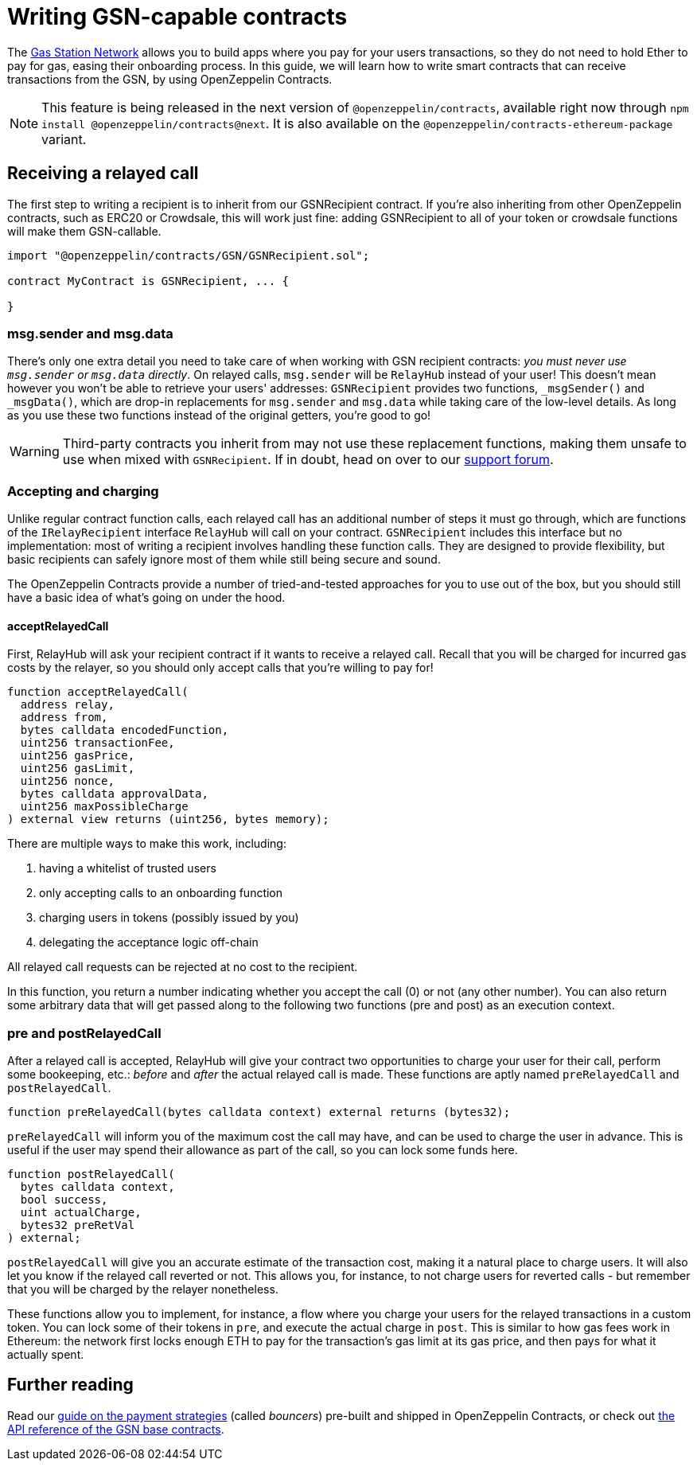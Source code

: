 = Writing GSN-capable contracts

The https://gsn.ethereum.org[Gas Station Network] allows you to build apps where you pay for your users transactions, so they do not need to hold Ether to pay for gas, easing their onboarding process. In this guide, we will learn how to write smart contracts that can receive transactions from the GSN, by using OpenZeppelin Contracts.

NOTE: This feature is being released in the next version of `@openzeppelin/contracts`, available right now through `npm install @openzeppelin/contracts@next`. It is also available on the `@openzeppelin/contracts-ethereum-package` variant.

== Receiving a relayed call

The first step to writing a recipient is to inherit from our GSNRecipient contract. If you're also inheriting from other OpenZeppelin contracts, such as ERC20 or Crowdsale, this will work just fine: adding GSNRecipient to all of your token or crowdsale functions will make them GSN-callable.

```solidity
import "@openzeppelin/contracts/GSN/GSNRecipient.sol";

contract MyContract is GSNRecipient, ... {

}
```

=== msg.sender and msg.data

There's only one extra detail you need to take care of when working with GSN recipient contracts: _you must never use `msg.sender` or `msg.data` directly_. On relayed calls, `msg.sender` will be `RelayHub` instead of your user! This doesn't mean however you won't be able to retrieve your users' addresses: `GSNRecipient` provides two functions, `_msgSender()` and `_msgData()`, which are drop-in replacements for `msg.sender` and `msg.data` while taking care of the low-level details. As long as you use these two functions instead of the original getters, you're good to go!

WARNING: Third-party contracts you inherit from may not use these replacement functions, making them unsafe to use when mixed with `GSNRecipient`. If in doubt, head on over to our https://forum.openzeppelin.com/c/support[support forum].

=== Accepting and charging

Unlike regular contract function calls, each relayed call has an additional number of steps it must go through, which are functions of the `IRelayRecipient` interface `RelayHub` will call on your contract. `GSNRecipient` includes this interface but no implementation: most of writing a recipient involves handling these function calls. They are designed to provide flexibility, but basic recipients can safely ignore most of them while still being secure and sound.

The OpenZeppelin Contracts provide a number of tried-and-tested approaches for you to use out of the box, but you should still have a basic idea of what's going on under the hood.

==== acceptRelayedCall

First, RelayHub will ask your recipient contract if it wants to receive a relayed call. Recall that you will be charged for incurred gas costs by the relayer, so you should only accept calls that you're willing to pay for!

[source,solidity]
----
function acceptRelayedCall(
  address relay,
  address from,
  bytes calldata encodedFunction,
  uint256 transactionFee,
  uint256 gasPrice,
  uint256 gasLimit,
  uint256 nonce,
  bytes calldata approvalData,
  uint256 maxPossibleCharge
) external view returns (uint256, bytes memory);
----

There are multiple ways to make this work, including:

. having a whitelist of trusted users
. only accepting calls to an onboarding function
. charging users in tokens (possibly issued by you)
. delegating the acceptance logic off-chain

All relayed call requests can be rejected at no cost to the recipient.

In this function, you return a number indicating whether you accept the call (0) or not (any other number). You can also return some arbitrary data that will get passed along to the following two functions (pre and post) as an execution context.

=== pre and postRelayedCall

After a relayed call is accepted, RelayHub will give your contract two opportunities to charge your user for their call, perform some bookeeping, etc.: _before_ and _after_ the actual relayed call is made. These functions are aptly named `preRelayedCall` and `postRelayedCall`.

[source,solidity]
----

function preRelayedCall(bytes calldata context) external returns (bytes32);
----

`preRelayedCall` will inform you of the maximum cost the call may have, and can be used to charge the user in advance. This is useful if the user may spend their allowance as part of the call, so you can lock some funds here.

[source,solidity]
----

function postRelayedCall(
  bytes calldata context,
  bool success,
  uint actualCharge,
  bytes32 preRetVal
) external;
----

`postRelayedCall` will give you an accurate estimate of the transaction cost, making it a natural place to charge users. It will also let you know if the relayed call reverted or not. This allows you, for instance, to not charge users for reverted calls - but remember that you will be charged by the relayer nonetheless.

These functions allow you to implement, for instance, a flow where you charge your users for the relayed transactions in a custom token. You can lock some of their tokens in `pre`, and execute the actual charge in `post`. This is similar to how gas fees work in Ethereum: the network first locks enough ETH to pay for the transaction's gas limit at its gas price, and then pays for what it actually spent.

== Further reading

Read our xref:gsn-advanced.adoc[guide on the payment strategies] (called _bouncers_) pre-built and shipped in OpenZeppelin Contracts, or check out xref:api:gsn.adoc[the API reference of the GSN base contracts].
